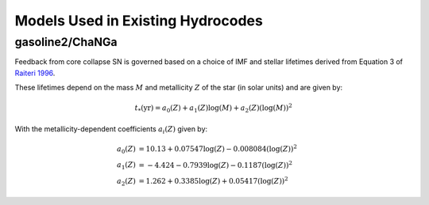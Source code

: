 ==================================
Models Used in Existing Hydrocodes
==================================

gasoline2/ChaNGa
================
Feedback from core collapse SN is governed based on a choice of IMF and stellar 
lifetimes derived from Equation 3 of `Raiteri 1996 <https://ui.adsabs.harvard.edu/abs/1996A%26A...315..105R/abstract>`_.

These lifetimes depend on the mass :math:`M` and metallicity :math:`Z` of the star (in solar units) and are given by:

.. math::
    t_*(\mathrm{yr}) = a_0(Z) + a_1(Z)\log(M) + a_2(Z)\left(\log(M)\right)^2

With the metallicity-dependent coefficients :math:`a_i(Z)` given by:

.. math::
    a_0(Z) &= 10.13 + 0.07547\log(Z) - 0.008084\left(\log(Z)\right)^2 \\
    a_1(Z) &= -4.424 - 0.7939\log(Z) - 0.1187\left(\log(Z)\right)^2 \\
    a_2(Z) &= 1.262 + 0.3385\log(Z) + 0.05417\left(\log(Z)\right)^2